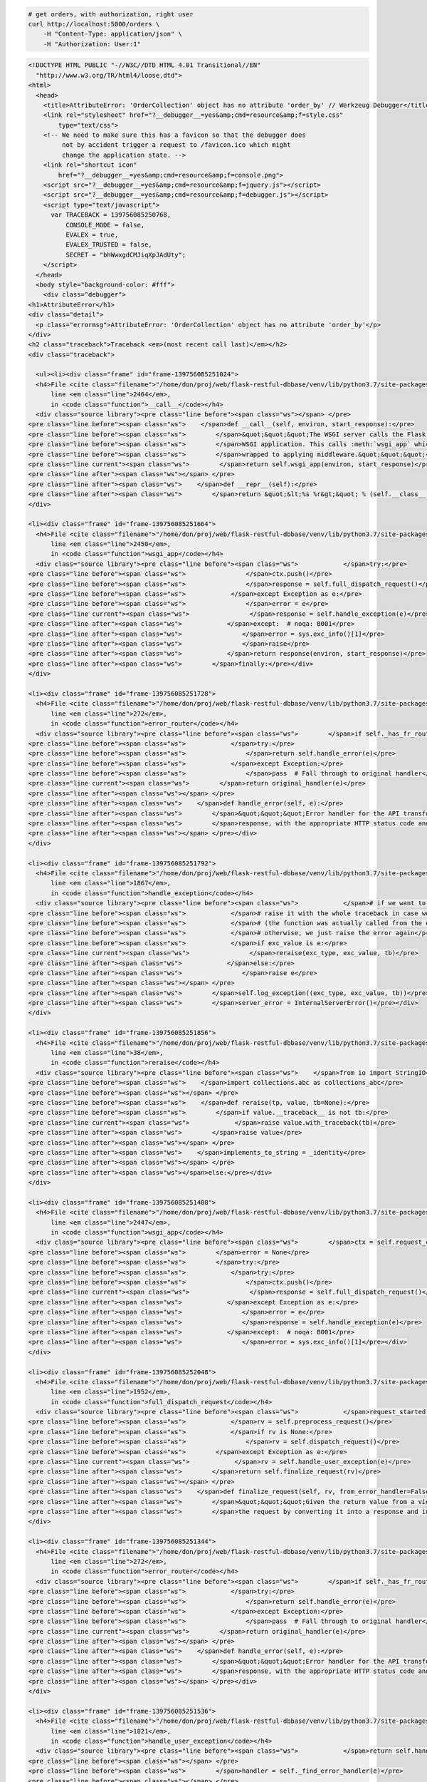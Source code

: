 .. code-block:: bash 
    
    # get orders, with authorization, right user
    curl http://localhost:5000/orders \
        -H "Content-Type: application/json" \
        -H "Authorization: User:1"
    
..

.. code-block:: json 

    <!DOCTYPE HTML PUBLIC "-//W3C//DTD HTML 4.01 Transitional//EN"
      "http://www.w3.org/TR/html4/loose.dtd">
    <html>
      <head>
        <title>AttributeError: 'OrderCollection' object has no attribute 'order_by' // Werkzeug Debugger</title>
        <link rel="stylesheet" href="?__debugger__=yes&amp;cmd=resource&amp;f=style.css"
            type="text/css">
        <!-- We need to make sure this has a favicon so that the debugger does
             not by accident trigger a request to /favicon.ico which might
             change the application state. -->
        <link rel="shortcut icon"
            href="?__debugger__=yes&amp;cmd=resource&amp;f=console.png">
        <script src="?__debugger__=yes&amp;cmd=resource&amp;f=jquery.js"></script>
        <script src="?__debugger__=yes&amp;cmd=resource&amp;f=debugger.js"></script>
        <script type="text/javascript">
          var TRACEBACK = 139756085250768,
              CONSOLE_MODE = false,
              EVALEX = true,
              EVALEX_TRUSTED = false,
              SECRET = "bhWwxgdCMJiqXpJAdUty";
        </script>
      </head>
      <body style="background-color: #fff">
        <div class="debugger">
    <h1>AttributeError</h1>
    <div class="detail">
      <p class="errormsg">AttributeError: 'OrderCollection' object has no attribute 'order_by'</p>
    </div>
    <h2 class="traceback">Traceback <em>(most recent call last)</em></h2>
    <div class="traceback">
      
      <ul><li><div class="frame" id="frame-139756085251024">
      <h4>File <cite class="filename">"/home/don/proj/web/flask-restful-dbbase/venv/lib/python3.7/site-packages/flask/app.py"</cite>,
          line <em class="line">2464</em>,
          in <code class="function">__call__</code></h4>
      <div class="source library"><pre class="line before"><span class="ws"></span> </pre>
    <pre class="line before"><span class="ws">    </span>def __call__(self, environ, start_response):</pre>
    <pre class="line before"><span class="ws">        </span>&quot;&quot;&quot;The WSGI server calls the Flask application object as the</pre>
    <pre class="line before"><span class="ws">        </span>WSGI application. This calls :meth:`wsgi_app` which can be</pre>
    <pre class="line before"><span class="ws">        </span>wrapped to applying middleware.&quot;&quot;&quot;</pre>
    <pre class="line current"><span class="ws">        </span>return self.wsgi_app(environ, start_response)</pre>
    <pre class="line after"><span class="ws"></span> </pre>
    <pre class="line after"><span class="ws">    </span>def __repr__(self):</pre>
    <pre class="line after"><span class="ws">        </span>return &quot;&lt;%s %r&gt;&quot; % (self.__class__.__name__, self.name)</pre></div>
    </div>
    
    <li><div class="frame" id="frame-139756085251664">
      <h4>File <cite class="filename">"/home/don/proj/web/flask-restful-dbbase/venv/lib/python3.7/site-packages/flask/app.py"</cite>,
          line <em class="line">2450</em>,
          in <code class="function">wsgi_app</code></h4>
      <div class="source library"><pre class="line before"><span class="ws">            </span>try:</pre>
    <pre class="line before"><span class="ws">                </span>ctx.push()</pre>
    <pre class="line before"><span class="ws">                </span>response = self.full_dispatch_request()</pre>
    <pre class="line before"><span class="ws">            </span>except Exception as e:</pre>
    <pre class="line before"><span class="ws">                </span>error = e</pre>
    <pre class="line current"><span class="ws">                </span>response = self.handle_exception(e)</pre>
    <pre class="line after"><span class="ws">            </span>except:  # noqa: B001</pre>
    <pre class="line after"><span class="ws">                </span>error = sys.exc_info()[1]</pre>
    <pre class="line after"><span class="ws">                </span>raise</pre>
    <pre class="line after"><span class="ws">            </span>return response(environ, start_response)</pre>
    <pre class="line after"><span class="ws">        </span>finally:</pre></div>
    </div>
    
    <li><div class="frame" id="frame-139756085251728">
      <h4>File <cite class="filename">"/home/don/proj/web/flask-restful-dbbase/venv/lib/python3.7/site-packages/flask_restful/__init__.py"</cite>,
          line <em class="line">272</em>,
          in <code class="function">error_router</code></h4>
      <div class="source library"><pre class="line before"><span class="ws">        </span>if self._has_fr_route():</pre>
    <pre class="line before"><span class="ws">            </span>try:</pre>
    <pre class="line before"><span class="ws">                </span>return self.handle_error(e)</pre>
    <pre class="line before"><span class="ws">            </span>except Exception:</pre>
    <pre class="line before"><span class="ws">                </span>pass  # Fall through to original handler</pre>
    <pre class="line current"><span class="ws">        </span>return original_handler(e)</pre>
    <pre class="line after"><span class="ws"></span> </pre>
    <pre class="line after"><span class="ws">    </span>def handle_error(self, e):</pre>
    <pre class="line after"><span class="ws">        </span>&quot;&quot;&quot;Error handler for the API transforms a raised exception into a Flask</pre>
    <pre class="line after"><span class="ws">        </span>response, with the appropriate HTTP status code and body.</pre>
    <pre class="line after"><span class="ws"></span> </pre></div>
    </div>
    
    <li><div class="frame" id="frame-139756085251792">
      <h4>File <cite class="filename">"/home/don/proj/web/flask-restful-dbbase/venv/lib/python3.7/site-packages/flask/app.py"</cite>,
          line <em class="line">1867</em>,
          in <code class="function">handle_exception</code></h4>
      <div class="source library"><pre class="line before"><span class="ws">            </span># if we want to repropagate the exception, we can attempt to</pre>
    <pre class="line before"><span class="ws">            </span># raise it with the whole traceback in case we can do that</pre>
    <pre class="line before"><span class="ws">            </span># (the function was actually called from the except part)</pre>
    <pre class="line before"><span class="ws">            </span># otherwise, we just raise the error again</pre>
    <pre class="line before"><span class="ws">            </span>if exc_value is e:</pre>
    <pre class="line current"><span class="ws">                </span>reraise(exc_type, exc_value, tb)</pre>
    <pre class="line after"><span class="ws">            </span>else:</pre>
    <pre class="line after"><span class="ws">                </span>raise e</pre>
    <pre class="line after"><span class="ws"></span> </pre>
    <pre class="line after"><span class="ws">        </span>self.log_exception((exc_type, exc_value, tb))</pre>
    <pre class="line after"><span class="ws">        </span>server_error = InternalServerError()</pre></div>
    </div>
    
    <li><div class="frame" id="frame-139756085251856">
      <h4>File <cite class="filename">"/home/don/proj/web/flask-restful-dbbase/venv/lib/python3.7/site-packages/flask/_compat.py"</cite>,
          line <em class="line">38</em>,
          in <code class="function">reraise</code></h4>
      <div class="source library"><pre class="line before"><span class="ws">    </span>from io import StringIO</pre>
    <pre class="line before"><span class="ws">    </span>import collections.abc as collections_abc</pre>
    <pre class="line before"><span class="ws"></span> </pre>
    <pre class="line before"><span class="ws">    </span>def reraise(tp, value, tb=None):</pre>
    <pre class="line before"><span class="ws">        </span>if value.__traceback__ is not tb:</pre>
    <pre class="line current"><span class="ws">            </span>raise value.with_traceback(tb)</pre>
    <pre class="line after"><span class="ws">        </span>raise value</pre>
    <pre class="line after"><span class="ws"></span> </pre>
    <pre class="line after"><span class="ws">    </span>implements_to_string = _identity</pre>
    <pre class="line after"><span class="ws"></span> </pre>
    <pre class="line after"><span class="ws"></span>else:</pre></div>
    </div>
    
    <li><div class="frame" id="frame-139756085251408">
      <h4>File <cite class="filename">"/home/don/proj/web/flask-restful-dbbase/venv/lib/python3.7/site-packages/flask/app.py"</cite>,
          line <em class="line">2447</em>,
          in <code class="function">wsgi_app</code></h4>
      <div class="source library"><pre class="line before"><span class="ws">        </span>ctx = self.request_context(environ)</pre>
    <pre class="line before"><span class="ws">        </span>error = None</pre>
    <pre class="line before"><span class="ws">        </span>try:</pre>
    <pre class="line before"><span class="ws">            </span>try:</pre>
    <pre class="line before"><span class="ws">                </span>ctx.push()</pre>
    <pre class="line current"><span class="ws">                </span>response = self.full_dispatch_request()</pre>
    <pre class="line after"><span class="ws">            </span>except Exception as e:</pre>
    <pre class="line after"><span class="ws">                </span>error = e</pre>
    <pre class="line after"><span class="ws">                </span>response = self.handle_exception(e)</pre>
    <pre class="line after"><span class="ws">            </span>except:  # noqa: B001</pre>
    <pre class="line after"><span class="ws">                </span>error = sys.exc_info()[1]</pre></div>
    </div>
    
    <li><div class="frame" id="frame-139756085252048">
      <h4>File <cite class="filename">"/home/don/proj/web/flask-restful-dbbase/venv/lib/python3.7/site-packages/flask/app.py"</cite>,
          line <em class="line">1952</em>,
          in <code class="function">full_dispatch_request</code></h4>
      <div class="source library"><pre class="line before"><span class="ws">            </span>request_started.send(self)</pre>
    <pre class="line before"><span class="ws">            </span>rv = self.preprocess_request()</pre>
    <pre class="line before"><span class="ws">            </span>if rv is None:</pre>
    <pre class="line before"><span class="ws">                </span>rv = self.dispatch_request()</pre>
    <pre class="line before"><span class="ws">        </span>except Exception as e:</pre>
    <pre class="line current"><span class="ws">            </span>rv = self.handle_user_exception(e)</pre>
    <pre class="line after"><span class="ws">        </span>return self.finalize_request(rv)</pre>
    <pre class="line after"><span class="ws"></span> </pre>
    <pre class="line after"><span class="ws">    </span>def finalize_request(self, rv, from_error_handler=False):</pre>
    <pre class="line after"><span class="ws">        </span>&quot;&quot;&quot;Given the return value from a view function this finalizes</pre>
    <pre class="line after"><span class="ws">        </span>the request by converting it into a response and invoking the</pre></div>
    </div>
    
    <li><div class="frame" id="frame-139756085251344">
      <h4>File <cite class="filename">"/home/don/proj/web/flask-restful-dbbase/venv/lib/python3.7/site-packages/flask_restful/__init__.py"</cite>,
          line <em class="line">272</em>,
          in <code class="function">error_router</code></h4>
      <div class="source library"><pre class="line before"><span class="ws">        </span>if self._has_fr_route():</pre>
    <pre class="line before"><span class="ws">            </span>try:</pre>
    <pre class="line before"><span class="ws">                </span>return self.handle_error(e)</pre>
    <pre class="line before"><span class="ws">            </span>except Exception:</pre>
    <pre class="line before"><span class="ws">                </span>pass  # Fall through to original handler</pre>
    <pre class="line current"><span class="ws">        </span>return original_handler(e)</pre>
    <pre class="line after"><span class="ws"></span> </pre>
    <pre class="line after"><span class="ws">    </span>def handle_error(self, e):</pre>
    <pre class="line after"><span class="ws">        </span>&quot;&quot;&quot;Error handler for the API transforms a raised exception into a Flask</pre>
    <pre class="line after"><span class="ws">        </span>response, with the appropriate HTTP status code and body.</pre>
    <pre class="line after"><span class="ws"></span> </pre></div>
    </div>
    
    <li><div class="frame" id="frame-139756085251536">
      <h4>File <cite class="filename">"/home/don/proj/web/flask-restful-dbbase/venv/lib/python3.7/site-packages/flask/app.py"</cite>,
          line <em class="line">1821</em>,
          in <code class="function">handle_user_exception</code></h4>
      <div class="source library"><pre class="line before"><span class="ws">            </span>return self.handle_http_exception(e)</pre>
    <pre class="line before"><span class="ws"></span> </pre>
    <pre class="line before"><span class="ws">        </span>handler = self._find_error_handler(e)</pre>
    <pre class="line before"><span class="ws"></span> </pre>
    <pre class="line before"><span class="ws">        </span>if handler is None:</pre>
    <pre class="line current"><span class="ws">            </span>reraise(exc_type, exc_value, tb)</pre>
    <pre class="line after"><span class="ws">        </span>return handler(e)</pre>
    <pre class="line after"><span class="ws"></span> </pre>
    <pre class="line after"><span class="ws">    </span>def handle_exception(self, e):</pre>
    <pre class="line after"><span class="ws">        </span>&quot;&quot;&quot;Handle an exception that did not have an error handler</pre>
    <pre class="line after"><span class="ws">        </span>associated with it, or that was raised from an error handler.</pre></div>
    </div>
    
    <li><div class="frame" id="frame-139756085251920">
      <h4>File <cite class="filename">"/home/don/proj/web/flask-restful-dbbase/venv/lib/python3.7/site-packages/flask/_compat.py"</cite>,
          line <em class="line">38</em>,
          in <code class="function">reraise</code></h4>
      <div class="source library"><pre class="line before"><span class="ws">    </span>from io import StringIO</pre>
    <pre class="line before"><span class="ws">    </span>import collections.abc as collections_abc</pre>
    <pre class="line before"><span class="ws"></span> </pre>
    <pre class="line before"><span class="ws">    </span>def reraise(tp, value, tb=None):</pre>
    <pre class="line before"><span class="ws">        </span>if value.__traceback__ is not tb:</pre>
    <pre class="line current"><span class="ws">            </span>raise value.with_traceback(tb)</pre>
    <pre class="line after"><span class="ws">        </span>raise value</pre>
    <pre class="line after"><span class="ws"></span> </pre>
    <pre class="line after"><span class="ws">    </span>implements_to_string = _identity</pre>
    <pre class="line after"><span class="ws"></span> </pre>
    <pre class="line after"><span class="ws"></span>else:</pre></div>
    </div>
    
    <li><div class="frame" id="frame-139756085251280">
      <h4>File <cite class="filename">"/home/don/proj/web/flask-restful-dbbase/venv/lib/python3.7/site-packages/flask/app.py"</cite>,
          line <em class="line">1950</em>,
          in <code class="function">full_dispatch_request</code></h4>
      <div class="source library"><pre class="line before"><span class="ws">        </span>self.try_trigger_before_first_request_functions()</pre>
    <pre class="line before"><span class="ws">        </span>try:</pre>
    <pre class="line before"><span class="ws">            </span>request_started.send(self)</pre>
    <pre class="line before"><span class="ws">            </span>rv = self.preprocess_request()</pre>
    <pre class="line before"><span class="ws">            </span>if rv is None:</pre>
    <pre class="line current"><span class="ws">                </span>rv = self.dispatch_request()</pre>
    <pre class="line after"><span class="ws">        </span>except Exception as e:</pre>
    <pre class="line after"><span class="ws">            </span>rv = self.handle_user_exception(e)</pre>
    <pre class="line after"><span class="ws">        </span>return self.finalize_request(rv)</pre>
    <pre class="line after"><span class="ws"></span> </pre>
    <pre class="line after"><span class="ws">    </span>def finalize_request(self, rv, from_error_handler=False):</pre></div>
    </div>
    
    <li><div class="frame" id="frame-139756085251984">
      <h4>File <cite class="filename">"/home/don/proj/web/flask-restful-dbbase/venv/lib/python3.7/site-packages/flask/app.py"</cite>,
          line <em class="line">1936</em>,
          in <code class="function">dispatch_request</code></h4>
      <div class="source library"><pre class="line before"><span class="ws">            </span>getattr(rule, &quot;provide_automatic_options&quot;, False)</pre>
    <pre class="line before"><span class="ws">            </span>and req.method == &quot;OPTIONS&quot;</pre>
    <pre class="line before"><span class="ws">        </span>):</pre>
    <pre class="line before"><span class="ws">            </span>return self.make_default_options_response()</pre>
    <pre class="line before"><span class="ws">        </span># otherwise dispatch to the handler for that endpoint</pre>
    <pre class="line current"><span class="ws">        </span>return self.view_functions[rule.endpoint](**req.view_args)</pre>
    <pre class="line after"><span class="ws"></span> </pre>
    <pre class="line after"><span class="ws">    </span>def full_dispatch_request(self):</pre>
    <pre class="line after"><span class="ws">        </span>&quot;&quot;&quot;Dispatches the request and on top of that performs request</pre>
    <pre class="line after"><span class="ws">        </span>pre and postprocessing as well as HTTP exception catching and</pre>
    <pre class="line after"><span class="ws">        </span>error handling.</pre></div>
    </div>
    
    <li><div class="frame" id="frame-139756085251088">
      <h4>File <cite class="filename">"/home/don/proj/web/flask-restful-dbbase/venv/lib/python3.7/site-packages/flask_restful/__init__.py"</cite>,
          line <em class="line">468</em>,
          in <code class="function">wrapper</code></h4>
      <div class="source library"><pre class="line before"><span class="ws"></span> </pre>
    <pre class="line before"><span class="ws">        </span>:param resource: The resource as a flask view function</pre>
    <pre class="line before"><span class="ws">        </span>&quot;&quot;&quot;</pre>
    <pre class="line before"><span class="ws">        </span>@wraps(resource)</pre>
    <pre class="line before"><span class="ws">        </span>def wrapper(*args, **kwargs):</pre>
    <pre class="line current"><span class="ws">            </span>resp = resource(*args, **kwargs)</pre>
    <pre class="line after"><span class="ws">            </span>if isinstance(resp, ResponseBase):  # There may be a better way to test</pre>
    <pre class="line after"><span class="ws">                </span>return resp</pre>
    <pre class="line after"><span class="ws">            </span>data, code, headers = unpack(resp)</pre>
    <pre class="line after"><span class="ws">            </span>return self.make_response(data, code, headers=headers)</pre>
    <pre class="line after"><span class="ws">        </span>return wrapper</pre></div>
    </div>
    
    <li><div class="frame" id="frame-139756085251472">
      <h4>File <cite class="filename">"/home/don/proj/web/flask-restful-dbbase/venv/lib/python3.7/site-packages/flask/views.py"</cite>,
          line <em class="line">89</em>,
          in <code class="function">view</code></h4>
      <div class="source library"><pre class="line before"><span class="ws">        </span>constructor of the class.</pre>
    <pre class="line before"><span class="ws">        </span>&quot;&quot;&quot;</pre>
    <pre class="line before"><span class="ws"></span> </pre>
    <pre class="line before"><span class="ws">        </span>def view(*args, **kwargs):</pre>
    <pre class="line before"><span class="ws">            </span>self = view.view_class(*class_args, **class_kwargs)</pre>
    <pre class="line current"><span class="ws">            </span>return self.dispatch_request(*args, **kwargs)</pre>
    <pre class="line after"><span class="ws"></span> </pre>
    <pre class="line after"><span class="ws">        </span>if cls.decorators:</pre>
    <pre class="line after"><span class="ws">            </span>view.__name__ = name</pre>
    <pre class="line after"><span class="ws">            </span>view.__module__ = cls.__module__</pre>
    <pre class="line after"><span class="ws">            </span>for decorator in cls.decorators:</pre></div>
    </div>
    
    <li><div class="frame" id="frame-139756085251152">
      <h4>File <cite class="filename">"/home/don/proj/web/flask-restful-dbbase/venv/lib/python3.7/site-packages/flask_restful/__init__.py"</cite>,
          line <em class="line">583</em>,
          in <code class="function">dispatch_request</code></h4>
      <div class="source library"><pre class="line before"><span class="ws">            </span>decorators = self.method_decorators</pre>
    <pre class="line before"><span class="ws"></span> </pre>
    <pre class="line before"><span class="ws">        </span>for decorator in decorators:</pre>
    <pre class="line before"><span class="ws">            </span>meth = decorator(meth)</pre>
    <pre class="line before"><span class="ws"></span> </pre>
    <pre class="line current"><span class="ws">        </span>resp = meth(*args, **kwargs)</pre>
    <pre class="line after"><span class="ws"></span> </pre>
    <pre class="line after"><span class="ws">        </span>if isinstance(resp, ResponseBase):  # There may be a better way to test</pre>
    <pre class="line after"><span class="ws">            </span>return resp</pre>
    <pre class="line after"><span class="ws"></span> </pre>
    <pre class="line after"><span class="ws">        </span>representations = self.representations or OrderedDict()</pre></div>
    </div>
    
    <li><div class="frame" id="frame-139756085251600">
      <h4>File <cite class="filename">"/home/don/proj/web/flask-restful-dbbase/examples/owner_app_v1.py"</cite>,
          line <em class="line">97</em>,
          in <code class="function">wrapper</code></h4>
      <div class="source "><pre class="line before"><span class="ws">    </span>@wraps(fn)</pre>
    <pre class="line before"><span class="ws">    </span>def wrapper(*args, **kwargs):</pre>
    <pre class="line before"><span class="ws">        </span>user = request.headers.get(&quot;Authorization&quot;, None)</pre>
    <pre class="line before"><span class="ws">        </span>if user is not None and user.startswith(&quot;User&quot;):</pre>
    <pre class="line before"><span class="ws">            </span># we're completely secure, sir</pre>
    <pre class="line current"><span class="ws">            </span>return fn(*args, **kwargs)</pre>
    <pre class="line after"><span class="ws">        </span>return {&quot;message&quot;: &quot;Unauthorized User&quot;}, 401</pre>
    <pre class="line after"><span class="ws"></span> </pre>
    <pre class="line after"><span class="ws">    </span>return wrapper</pre>
    <pre class="line after"><span class="ws"></span> </pre>
    <pre class="line after"><span class="ws"></span> </pre></div>
    </div>
    
    <li><div class="frame" id="frame-139756085250960">
      <h4>File <cite class="filename">"/home/don/proj/web/flask-restful-dbbase/venv/lib/python3.7/site-packages/Flask_RESTful_DBBase-0.1.6-py3.7.egg/flask_restful_dbbase/resources/collection_model_resource.py"</cite>,
          line <em class="line">45</em>,
          in <code class="function">get</code></h4>
      <div class="source library"><pre class="line before"><span class="ws">        </span>FUNC_NAME = 'get'</pre>
    <pre class="line before"><span class="ws">        </span>name = self.model_class._class()</pre>
    <pre class="line before"><span class="ws">        </span>url = request.path</pre>
    <pre class="line before"><span class="ws">        </span>data = request.args</pre>
    <pre class="line before"><span class="ws">        </span># special - could be a list of fields</pre>
    <pre class="line current"><span class="ws">        </span>order_by = request.args.getlist(&quot;orderBy&quot;, self.order_by)</pre>
    <pre class="line after"><span class="ws"></span> </pre>
    <pre class="line after"><span class="ws">        </span>query = self.model_class.query</pre>
    <pre class="line after"><span class="ws">        </span>if self.process_get_input is not None:</pre>
    <pre class="line after"><span class="ws">            </span>status, result = self.process_get_input(query, data)</pre>
    <pre class="line after"><span class="ws">            </span>if status is False:</pre></div>
    </div>
    </ul>
      <blockquote>AttributeError: 'OrderCollection' object has no attribute 'order_by'</blockquote>
    </div>
    
    <div class="plain">
      <form action="/?__debugger__=yes&amp;cmd=paste" method="post">
        <p>
          <input type="hidden" name="language" value="pytb">
          This is the Copy/Paste friendly version of the traceback.  <span
          class="pastemessage">You can also paste this traceback into
          a <a href="https://gist.github.com/">gist</a>:
          <input type="submit" value="create paste"></span>
        </p>
        <textarea cols="50" rows="10" name="code" readonly>Traceback (most recent call last):
      File &quot;/home/don/proj/web/flask-restful-dbbase/venv/lib/python3.7/site-packages/flask/app.py&quot;, line 2464, in __call__
        return self.wsgi_app(environ, start_response)
      File &quot;/home/don/proj/web/flask-restful-dbbase/venv/lib/python3.7/site-packages/flask/app.py&quot;, line 2450, in wsgi_app
        response = self.handle_exception(e)
      File &quot;/home/don/proj/web/flask-restful-dbbase/venv/lib/python3.7/site-packages/flask_restful/__init__.py&quot;, line 272, in error_router
        return original_handler(e)
      File &quot;/home/don/proj/web/flask-restful-dbbase/venv/lib/python3.7/site-packages/flask/app.py&quot;, line 1867, in handle_exception
        reraise(exc_type, exc_value, tb)
      File &quot;/home/don/proj/web/flask-restful-dbbase/venv/lib/python3.7/site-packages/flask/_compat.py&quot;, line 38, in reraise
        raise value.with_traceback(tb)
      File &quot;/home/don/proj/web/flask-restful-dbbase/venv/lib/python3.7/site-packages/flask/app.py&quot;, line 2447, in wsgi_app
        response = self.full_dispatch_request()
      File &quot;/home/don/proj/web/flask-restful-dbbase/venv/lib/python3.7/site-packages/flask/app.py&quot;, line 1952, in full_dispatch_request
        rv = self.handle_user_exception(e)
      File &quot;/home/don/proj/web/flask-restful-dbbase/venv/lib/python3.7/site-packages/flask_restful/__init__.py&quot;, line 272, in error_router
        return original_handler(e)
      File &quot;/home/don/proj/web/flask-restful-dbbase/venv/lib/python3.7/site-packages/flask/app.py&quot;, line 1821, in handle_user_exception
        reraise(exc_type, exc_value, tb)
      File &quot;/home/don/proj/web/flask-restful-dbbase/venv/lib/python3.7/site-packages/flask/_compat.py&quot;, line 38, in reraise
        raise value.with_traceback(tb)
      File &quot;/home/don/proj/web/flask-restful-dbbase/venv/lib/python3.7/site-packages/flask/app.py&quot;, line 1950, in full_dispatch_request
        rv = self.dispatch_request()
      File &quot;/home/don/proj/web/flask-restful-dbbase/venv/lib/python3.7/site-packages/flask/app.py&quot;, line 1936, in dispatch_request
        return self.view_functions[rule.endpoint](**req.view_args)
      File &quot;/home/don/proj/web/flask-restful-dbbase/venv/lib/python3.7/site-packages/flask_restful/__init__.py&quot;, line 468, in wrapper
        resp = resource(*args, **kwargs)
      File &quot;/home/don/proj/web/flask-restful-dbbase/venv/lib/python3.7/site-packages/flask/views.py&quot;, line 89, in view
        return self.dispatch_request(*args, **kwargs)
      File &quot;/home/don/proj/web/flask-restful-dbbase/venv/lib/python3.7/site-packages/flask_restful/__init__.py&quot;, line 583, in dispatch_request
        resp = meth(*args, **kwargs)
      File &quot;/home/don/proj/web/flask-restful-dbbase/examples/owner_app_v1.py&quot;, line 97, in wrapper
        return fn(*args, **kwargs)
      File &quot;/home/don/proj/web/flask-restful-dbbase/venv/lib/python3.7/site-packages/Flask_RESTful_DBBase-0.1.6-py3.7.egg/flask_restful_dbbase/resources/collection_model_resource.py&quot;, line 45, in get
        order_by = request.args.getlist(&quot;orderBy&quot;, self.order_by)
    AttributeError: 'OrderCollection' object has no attribute 'order_by'</textarea>
      </form>
    </div>
    <div class="explanation">
      The debugger caught an exception in your WSGI application.  You can now
      look at the traceback which led to the error.  <span class="nojavascript">
      If you enable JavaScript you can also use additional features such as code
      execution (if the evalex feature is enabled), automatic pasting of the
      exceptions and much more.</span>
    </div>
          <div class="footer">
            Brought to you by <strong class="arthur">DON'T PANIC</strong>, your
            friendly Werkzeug powered traceback interpreter.
          </div>
        </div>
    
        <div class="pin-prompt">
          <div class="inner">
            <h3>Console Locked</h3>
            <p>
              The console is locked and needs to be unlocked by entering the PIN.
              You can find the PIN printed out on the standard output of your
              shell that runs the server.
            <form>
              <p>PIN:
                <input type=text name=pin size=14>
                <input type=submit name=btn value="Confirm Pin">
            </form>
          </div>
        </div>
      </body>
    </html>
    
    <!--
    
    Traceback (most recent call last):
      File "/home/don/proj/web/flask-restful-dbbase/venv/lib/python3.7/site-packages/flask/app.py", line 2464, in __call__
        return self.wsgi_app(environ, start_response)
      File "/home/don/proj/web/flask-restful-dbbase/venv/lib/python3.7/site-packages/flask/app.py", line 2450, in wsgi_app
        response = self.handle_exception(e)
      File "/home/don/proj/web/flask-restful-dbbase/venv/lib/python3.7/site-packages/flask_restful/__init__.py", line 272, in error_router
        return original_handler(e)
      File "/home/don/proj/web/flask-restful-dbbase/venv/lib/python3.7/site-packages/flask/app.py", line 1867, in handle_exception
        reraise(exc_type, exc_value, tb)
      File "/home/don/proj/web/flask-restful-dbbase/venv/lib/python3.7/site-packages/flask/_compat.py", line 38, in reraise
        raise value.with_traceback(tb)
      File "/home/don/proj/web/flask-restful-dbbase/venv/lib/python3.7/site-packages/flask/app.py", line 2447, in wsgi_app
        response = self.full_dispatch_request()
      File "/home/don/proj/web/flask-restful-dbbase/venv/lib/python3.7/site-packages/flask/app.py", line 1952, in full_dispatch_request
        rv = self.handle_user_exception(e)
      File "/home/don/proj/web/flask-restful-dbbase/venv/lib/python3.7/site-packages/flask_restful/__init__.py", line 272, in error_router
        return original_handler(e)
      File "/home/don/proj/web/flask-restful-dbbase/venv/lib/python3.7/site-packages/flask/app.py", line 1821, in handle_user_exception
        reraise(exc_type, exc_value, tb)
      File "/home/don/proj/web/flask-restful-dbbase/venv/lib/python3.7/site-packages/flask/_compat.py", line 38, in reraise
        raise value.with_traceback(tb)
      File "/home/don/proj/web/flask-restful-dbbase/venv/lib/python3.7/site-packages/flask/app.py", line 1950, in full_dispatch_request
        rv = self.dispatch_request()
      File "/home/don/proj/web/flask-restful-dbbase/venv/lib/python3.7/site-packages/flask/app.py", line 1936, in dispatch_request
        return self.view_functions[rule.endpoint](**req.view_args)
      File "/home/don/proj/web/flask-restful-dbbase/venv/lib/python3.7/site-packages/flask_restful/__init__.py", line 468, in wrapper
        resp = resource(*args, **kwargs)
      File "/home/don/proj/web/flask-restful-dbbase/venv/lib/python3.7/site-packages/flask/views.py", line 89, in view
        return self.dispatch_request(*args, **kwargs)
      File "/home/don/proj/web/flask-restful-dbbase/venv/lib/python3.7/site-packages/flask_restful/__init__.py", line 583, in dispatch_request
        resp = meth(*args, **kwargs)
      File "/home/don/proj/web/flask-restful-dbbase/examples/owner_app_v1.py", line 97, in wrapper
        return fn(*args, **kwargs)
      File "/home/don/proj/web/flask-restful-dbbase/venv/lib/python3.7/site-packages/Flask_RESTful_DBBase-0.1.6-py3.7.egg/flask_restful_dbbase/resources/collection_model_resource.py", line 45, in get
        order_by = request.args.getlist("orderBy", self.order_by)
    AttributeError: 'OrderCollection' object has no attribute 'order_by'
    
    -->

..
